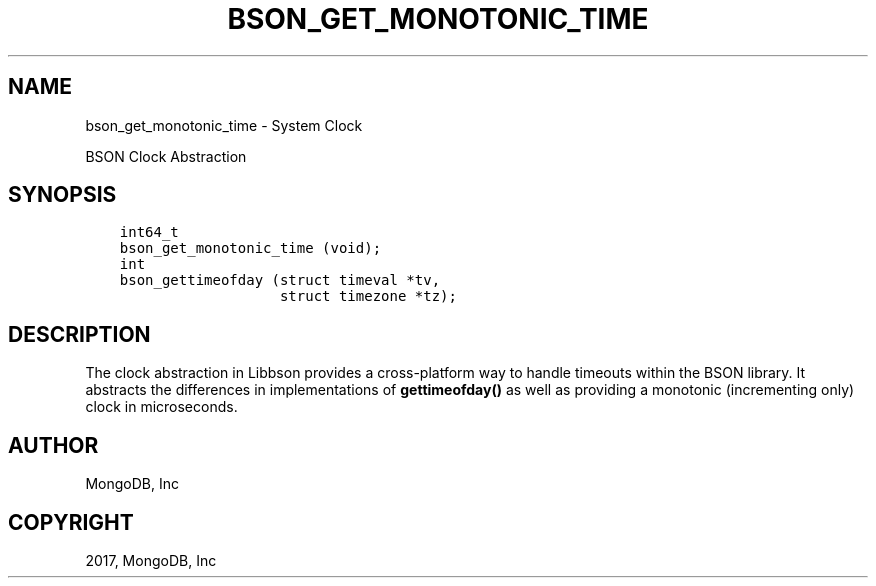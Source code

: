 .\" Man page generated from reStructuredText.
.
.TH "BSON_GET_MONOTONIC_TIME" "3" "Feb 02, 2017" "1.6.0" "Libbson"
.SH NAME
bson_get_monotonic_time \- System Clock
.
.nr rst2man-indent-level 0
.
.de1 rstReportMargin
\\$1 \\n[an-margin]
level \\n[rst2man-indent-level]
level margin: \\n[rst2man-indent\\n[rst2man-indent-level]]
-
\\n[rst2man-indent0]
\\n[rst2man-indent1]
\\n[rst2man-indent2]
..
.de1 INDENT
.\" .rstReportMargin pre:
. RS \\$1
. nr rst2man-indent\\n[rst2man-indent-level] \\n[an-margin]
. nr rst2man-indent-level +1
.\" .rstReportMargin post:
..
.de UNINDENT
. RE
.\" indent \\n[an-margin]
.\" old: \\n[rst2man-indent\\n[rst2man-indent-level]]
.nr rst2man-indent-level -1
.\" new: \\n[rst2man-indent\\n[rst2man-indent-level]]
.in \\n[rst2man-indent\\n[rst2man-indent-level]]u
..
.sp
BSON Clock Abstraction
.SH SYNOPSIS
.INDENT 0.0
.INDENT 3.5
.sp
.nf
.ft C
int64_t
bson_get_monotonic_time (void);
int
bson_gettimeofday (struct timeval *tv,
                   struct timezone *tz);
.ft P
.fi
.UNINDENT
.UNINDENT
.SH DESCRIPTION
.sp
The clock abstraction in Libbson provides a cross\-platform way to handle timeouts within the BSON library. It abstracts the differences in implementations of \fBgettimeofday()\fP as well as providing a monotonic (incrementing only) clock in microseconds.
.SH AUTHOR
MongoDB, Inc
.SH COPYRIGHT
2017, MongoDB, Inc
.\" Generated by docutils manpage writer.
.
